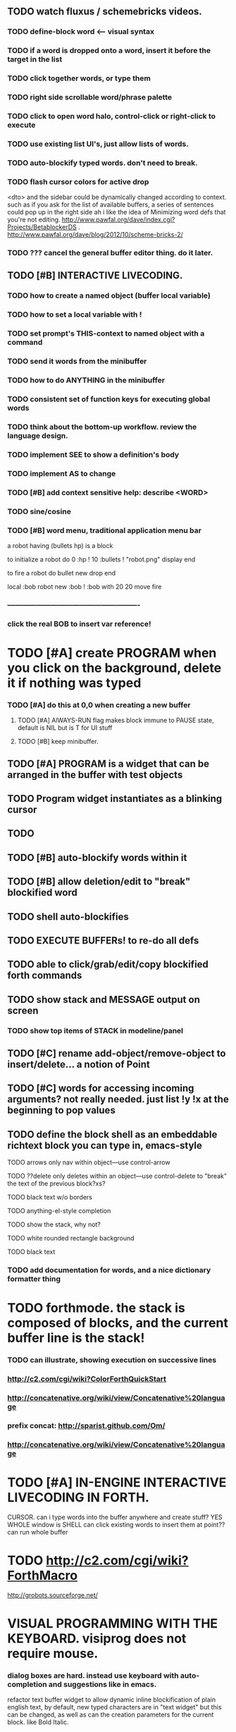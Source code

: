 ** TODO watch fluxus / schemebricks videos. 
*** TODO define-block word <--- visual syntax
*** TODO if a word is dropped onto a word, insert it before the target in the list
*** TODO click together words, or type them
*** TODO right side scrollable word/phrase palette
*** TODO click to open word halo, control-click or right-click to execute
*** TODO use existing list UI's, just allow lists of words.
*** TODO auto-blockify typed words. don't need to break.
*** TODO flash cursor colors for active drop
<dto> and the sidebar could be dynamically changed according to context. such
      as if you ask for the list of available buffers, a series of sentences
      could pop up in the right side
ah i like the idea of Minimizing word defs that you're not editing.
http://www.pawfal.org/dave/index.cgi?Projects/BetablockerDS
. http://www.pawfal.org/dave/blog/2012/10/scheme-bricks-2/




*** TODO ??? cancel the general buffer editor thing. do it later.
** TODO [#B] INTERACTIVE LIVECODING.
*** TODO how to create a named object (buffer local variable)
*** TODO how to set a local variable with !
*** TODO set prompt's THIS-context to named object with a command
*** TODO send it words from the minibuffer 
*** TODO how to do ANYTHING in the minibuffer 
*** TODO consistent set of function keys for executing global words
*** TODO think about the bottom-up workflow. review the language design.
*** TODO implement SEE to show a definition's body
*** TODO implement AS to change 
*** TODO [#B] add context sensitive help: describe <WORD>
*** TODO sine/cosine
*** TODO [#B] word menu, traditional application menu bar

a robot having (bullets hp) is a block

to initialize a robot do 
0 :hp ! 
10 :bullets !
"robot.png" display 
end

to fire a robot do
bullet new drop 
end

local :bob
robot new :bob ! 
:bob with 20 20 move fire

*** -------------------------------------------------------
*** click the real BOB to insert var reference!



* TODO [#A] create PROGRAM when you click on the background, delete it if nothing was typed
*** TODO [#A] do this at 0,0 when creating a new buffer
**** TODO [#A] AlWAYS-RUN flag makes block immune to PAUSE state, default is NIL but is T for UI stuff
**** TODO [#B] keep minibuffer. 
** TODO [#A] PROGRAM is a widget that can be arranged in the buffer with test objects
** TODO Program widget instantiates as a blinking cursor 
** TODO 

** TODO [#B] auto-blockify words within it
** TODO [#B] allow deletion/edit to "break" blockified word
** TODO shell auto-blockifies
** TODO EXECUTE BUFFERs! to re-do all defs

** TODO able to click/grab/edit/copy blockified forth commands

** TODO show stack and MESSAGE output on screen
*** TODO show top items of STACK in modeline/panel

** TODO [#C] rename add-object/remove-object to insert/delete... a notion of Point
** TODO [#C] words for accessing incoming arguments? not really needed. just list !y !x at the beginning to pop values
** TODO define the block shell as an embeddable richtext block you can type in, emacs-style
**** TODO arrows only nav within object---use control-arrow 
**** TODO ??delete only deletes within an object---use control-delete to "break" the text of the previous block?xs?
**** TODO black text w/o borders
**** TODO anything-el-style completion
**** TODO show the stack, why not?
**** TODO white rounded rectangle background 
**** TODO black text
*** TODO add documentation for words, and a nice dictionary formatter thing

* TODO forthmode. the stack is composed of blocks, and the current buffer line is the stack!
*** TODO can illustrate, showing execution on successive lines
*** http://c2.com/cgi/wiki?ColorForthQuickStart
*** http://concatenative.org/wiki/view/Concatenative%20language
*** prefix concat: http://sparist.github.com/Om/
*** http://concatenative.org/wiki/view/Concatenative%20language


* TODO [#A] IN-ENGINE INTERACTIVE LIVECODING IN FORTH.
CURSOR. can i type words into the buffer anywhere and create stuff? YES
WHOLE window is SHELL
can click existing words to insert them at point??
can run whole buffer
* TODO http://c2.com/cgi/wiki?ForthMacro
http://grobots.sourceforge.net/
* VISUAL PROGRAMMING WITH THE KEYBOARD. visiprog does not require mouse.
*** dialog boxes are hard. instead use keyboard with auto-completion and suggestions like in emacs.
refactor text buffer widget to allow dynamic inline blockification of plain
english text, by default, new typed characters are in "text widget"
but this can be changed, as well as can the creation parameters for
the current block. like Bold Italic.

** TODO combine features from the Listener and text buffer into an emacsy thing
*** TODO simple concatenative syntax, possibly like Forth. look up colorforth, demo tools
*** DONE Review "THINKING FORTH"
    CLOSED: [2013-02-01 Fri 01:54]
*** TODO somehow incorporate red eevstars / linkdmode 
*** DONE but can add LISP parentheses at any time
    CLOSED: [2013-02-01 Fri 01:54]
** DONE [#B] use a macrolet to allow (next-method -->  (apply (get-next-method) ...)
   CLOSED: [2013-02-01 Fri 01:54]

** TODO [#B] Pretty sexy black rounded corner notifications
**** TODO notifications and a "notify" function 
**** TODO smile/frown emoticon status
**** TODO simple ok notification box
**** TODO generic question dialog box shortcut function
** TODO Review GoF design patterns
** TODO review other .org file ideas in repo
** TODO [#B] buttons for toggle pin,freeze


* Archived Entries
** DONE fundamental-mode is the basic mode
   CLOSED: [2013-01-28 Mon 11:17]
   :PROPERTIES:
   :ARCHIVE_TIME: 2013-01-28 Mon 12:17
   :ARCHIVE_FILE: ~/blocky/modes.org
   :ARCHIVE_CATEGORY: modes
   :ARCHIVE_TODO: DONE
   :END:
** DONE rename Worlds to Buffers
   CLOSED: [2013-01-28 Mon 11:17]
   :PROPERTIES:
   :ARCHIVE_TIME: 2013-01-28 Mon 12:17
   :ARCHIVE_FILE: ~/blocky/modes.org
   :ARCHIVE_CATEGORY: modes
   :ARCHIVE_TODO: DONE
   :END:
** DONE rename world%player to buffer%cursor <--- cursor receives messages
   CLOSED: [2013-01-28 Mon 12:16]
   :PROPERTIES:
   :ARCHIVE_TIME: 2013-01-28 Mon 12:17
   :ARCHIVE_FILE: ~/blocky/modes.org
   :ARCHIVE_CATEGORY: modes
   :ARCHIVE_TODO: DONE
   :END:
** DONE fix listener make-block-package issue
   CLOSED: [2013-01-29 Tue 10:07]
   :PROPERTIES:
   :ARCHIVE_TIME: 2013-01-29 Tue 10:08
   :ARCHIVE_FILE: ~/blocky/modes.org
   :ARCHIVE_CATEGORY: modes
   :ARCHIVE_TODO: DONE
   :END:
** DONE defining new words
   CLOSED: [2013-01-29 Tue 23:06]
   :PROPERTIES:
   :ARCHIVE_TIME: 2013-01-29 Tue 23:06
   :ARCHIVE_FILE: ~/blocky/modes.org
   :ARCHIVE_CATEGORY: modes
   :ARCHIVE_TODO: DONE
   :END:

** DONE executing single words
   CLOSED: [2013-01-29 Tue 23:06]
   :PROPERTIES:
   :ARCHIVE_TIME: 2013-01-29 Tue 23:06
   :ARCHIVE_FILE: ~/blocky/modes.org
   :ARCHIVE_CATEGORY: modes
   :ARCHIVE_TODO: DONE
   :END:
** DONE executing sequences of words (use the lisp reader)
   CLOSED: [2013-01-29 Tue 23:06]
   :PROPERTIES:
   :ARCHIVE_TIME: 2013-01-29 Tue 23:06
   :ARCHIVE_FILE: ~/blocky/modes.org
   :ARCHIVE_CATEGORY: modes
   :ARCHIVE_TODO: DONE
   :END:
*** DONE use lisp reader to read embedded lists that are pushed onto stack as a whole
    CLOSED: [2013-01-29 Tue 23:06]

** DONE dictionary of words
   CLOSED: [2013-01-29 Tue 23:06]
   :PROPERTIES:
   :ARCHIVE_TIME: 2013-01-29 Tue 23:06
   :ARCHIVE_FILE: ~/blocky/modes.org
   :ARCHIVE_CATEGORY: modes
   :ARCHIVE_TODO: DONE
   :END:
** TODO just store forth definitions in object fields, as methods?
   :PROPERTIES:
   :ARCHIVE_TIME: 2013-02-01 Fri 01:51
   :ARCHIVE_FILE: ~/blocky/modes.org
   :ARCHIVE_CATEGORY: modes
   :ARCHIVE_TODO: TODO
   :END:


